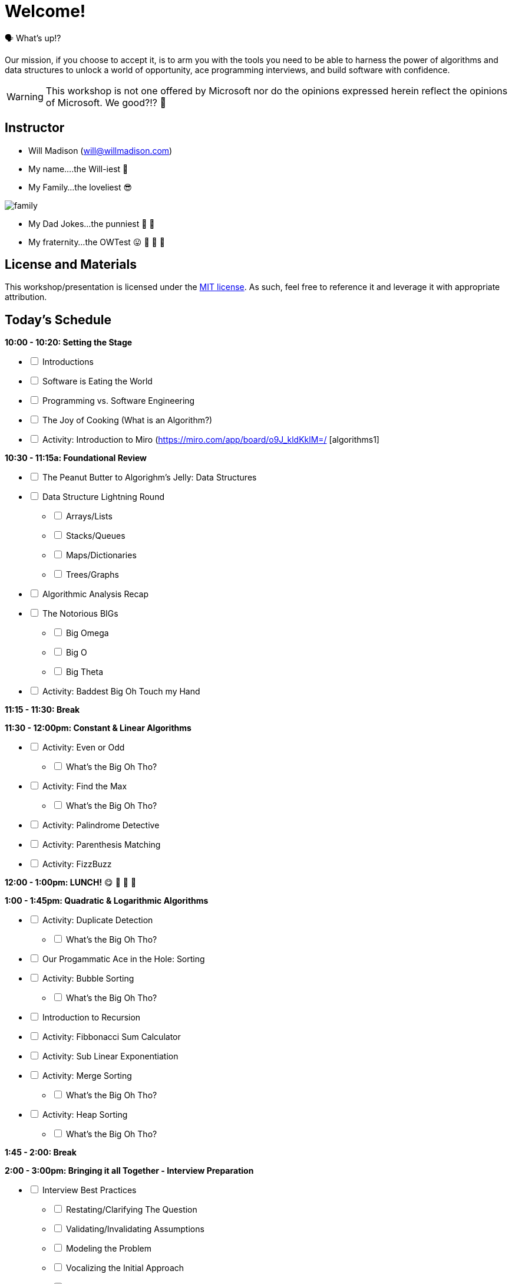 [#welcome]
= Welcome!
:imagesdir: ./images/

🗣️ What's up!? 

Our mission, if you choose to accept it, is to arm you with the tools you need to be able to harness the power of algorithms and data structures to unlock a world of opportunity, ace programming interviews, and build software with confidence.

WARNING: This workshop is not one offered by Microsoft nor do the opinions expressed herein reflect the opinions of Microsoft. We good?!? 👀

== Instructor

- Will Madison (mailto:will@willmadison.com[])

- My name....the Will-iest 👀

- My Family...the loveliest 😎

image::family.jpg[]

- My Dad Jokes...the punniest 🧐 🎩

- My fraternity...the OWTest 😛 🐶 💜 💛

== License and Materials

This workshop/presentation is licensed under the https://opensource.org/licenses/MIT[MIT license]. As such, feel free to reference it and leverage it with appropriate attribution.

== Today's Schedule

*10:00 - 10:20: Setting the Stage*
[options="interactive"]
* [ ] Introductions
* [ ] Software is Eating the World
* [ ] Programming vs. Software Engineering
* [ ] The Joy of Cooking (What is an Algorithm?)
* [ ] Activity: Introduction to Miro (https://miro.com/app/board/o9J_kldKklM=/ [algorithms1]

*10:30 - 11:15a: Foundational Review*
[options="interactive"]
* [ ] The Peanut Butter to Algorighm's Jelly: Data Structures
* [ ] Data Structure Lightning Round
[options="interactive"]
** [ ] Arrays/Lists
** [ ] Stacks/Queues
** [ ] Maps/Dictionaries 
** [ ] Trees/Graphs 
* [ ] Algorithmic Analysis Recap
* [ ] The Notorious BIGs
[options="interactive"]
** [ ] Big Omega
** [ ] Big O
** [ ] Big Theta
* [ ] Activity: Baddest Big Oh Touch my Hand

*11:15 - 11:30: Break*

*11:30 - 12:00pm: Constant & Linear Algorithms*
[options="interactive"]
* [ ] Activity: Even or Odd
[options="interactive"]
** [ ] What's the Big Oh Tho?
* [ ] Activity: Find the Max
[options="interactive"]
** [ ] What's the Big Oh Tho?
* [ ] Activity: Palindrome Detective
* [ ] Activity: Parenthesis Matching
* [ ] Activity: FizzBuzz

*12:00 - 1:00pm: LUNCH!* 😋 🤤 🥡 🍲

*1:00 - 1:45pm: Quadratic & Logarithmic Algorithms*
[options="interactive"]
* [ ] Activity: Duplicate Detection
[options="interactive"]
** [ ] What's the Big Oh Tho?
* [ ] Our Progammatic Ace in the Hole: Sorting
* [ ] Activity: Bubble Sorting
[options="interactive"]
** [ ] What's the Big Oh Tho?
* [ ] Introduction to Recursion
* [ ] Activity: Fibbonacci Sum Calculator
* [ ] Activity: Sub Linear Exponentiation
* [ ] Activity: Merge Sorting
[options="interactive"]
** [ ] What's the Big Oh Tho?
* [ ] Activity: Heap Sorting
[options="interactive"]
** [ ] What's the Big Oh Tho?

*1:45 - 2:00: Break*

*2:00 - 3:00pm: Bringing it all Together - Interview Preparation*
[options="interactive"]
* [ ] Interview Best Practices
[options="interactive"]
** [ ] Restating/Clarifying The Question
** [ ] Validating/Invalidating Assumptions
** [ ] Modeling the Problem
** [ ] Vocalizing the Initial Approach
** [ ] Iterative Improvement
* [ ] Activity: Improving our Maximum Finder
* [ ] Activity: Improving our Palindrome Detector
* [ ] Activity: Improving our Duplicate Detector
* [ ] Activity: Improving our Fibbonacci Calculator
* [ ] Activity: Anagram Detector
* [ ] Resources
* [ ] Q & A
* [ ] Retrospective!